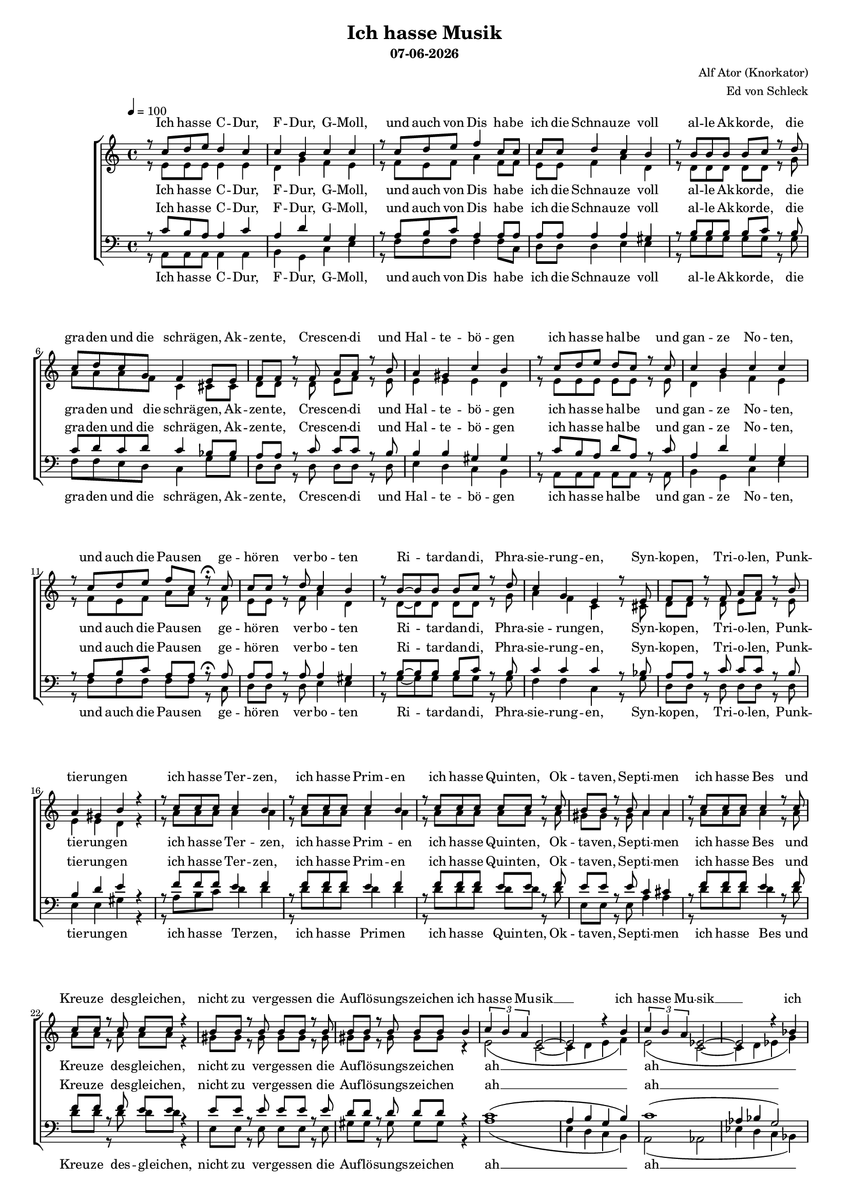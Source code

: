 \version "2.13.39"
date = #(strftime "%d-%m-%Y" (localtime (current-time)))

%Größe der Partitur
#(set-global-staff-size 15)

#(set-default-paper-size "a4")

%Abschalten von Point&Click
#(ly:set-option 'point-and-click #f)

\header {
  title = "Ich hasse Musik"
  subtitle = \date
  composer = "Alf Ator (Knorkator)"
  arranger = "Ed von Schleck"
}

global = {
  \key a \minor
  \time 4/4
  \tempo 4=100
}


verseOne = \lyricmode {
Ich has -- se C -- Dur, F -- Dur, G -- Moll,
und auch von Dis ha -- be ich die Schnau -- ze voll
al -- le Ak -- kor -- de, die gra -- den und die schrä -- gen,
Ak -- zen -- te, Cres -- cen -- di und Hal -- te -- bö -- gen

ich has -- se hal -- be und gan -- ze No -- ten,
und auch die Pau -- sen ge -- hö -- ren ver -- bo -- ten
Ri -- tar -- dan -- di, Phra -- sie -- rung -- en,
Syn -- kop -- en, Tri -- o -- len, Punk -- tie -- rung -- en

ich has -- se Ter -- zen, ich has -- se Prim -- en
ich has -- se Quin -- ten, Ok -- ta -- ven, Sep -- ti -- men
ich has -- se Bes und Kreu -- ze des -- glei -- chen,
nicht zu ver -- ges -- sen die Auf -- lö -- sungs -- zei -- chen 
}

refrain = \lyricmode {
ich has -- se Mu -- sik __
ich has -- se Mu -- sik __
ich has -- se Mu -- sik __
ich has -- se Mu -- sik __
}

verseTwo = \lyricmode {
Ich has -- se O -- per und O -- pe -- ret -- te,
Kan -- ta -- ten, So -- na -- ten und Me -- nu -- et -- te,
Kom -- po -- nis -- ten und Di -- ri -- gen -- ten,
Pro -- fis, Am -- a -- teu -- re, Phy -- sik -- stu -- den -- ten
ich has -- se Hör -- ner, Po -- saun -- en, Trom -- pe -- ten
und auch Fa -- got -- te, O -- bo -- en und Flö -- ten
ich has -- se Pau -- ken, Trom -- meln und Bec -- ken,
all das stu -- pid -- e Je -- klop -- pe mit Stöck -- en
ich has -- se Bra -- tsche und Vi -- o -- li -- ne
das jag ich al -- les durch die Hä -- xel -- ma -- schi -- ne
ich has -- se Cel -- li und Kon -- tra -- bäs -- se,
die krie -- gen al -- le eins auf die Fres -- se
}

verseThree = \lyricmode {
Ich hass -- e Te -- le -- mann, Hay -- dn, Hän -- del,
Vi -- val -- di und all dat Pe -- rüc -- ken -- je -- sänd -- el
ich has -- se Dvor -- ak, Ver -- di, Puc -- ci -- ni,
Men -- dels -- sohn, Carl Orff und Pa -- ga -- ni -- ni
ich has -- se Cho -- pin und De -- bus -- sy,
Mau -- rice Ra -- vel und E -- rik Sa -- tie
ich has -- se Wag -- ner, Sme -- ta -- na, Schu -- mann,
Brahms, Si -- be -- lius und Chat -- cha -- tu -- rian
ich has -- se Beet -- ho -- ven, und man kann sa -- gen
er sel -- ber muss -- te das ja nicht er -- tra -- gen
ich has -- se au -- ßer -- dem Bach und Liszt,
und da -- rauf reimt sich Krach und Mist
}



harmonies = \chordmode {
\germanChords 

}

sopMusic = \relative c'' {
r8 c8 d e d4 c
c b c c
r8 c8 d e f4 c8 c
c c d4 c b

r8 b8 b b b c r d
c d c g f4 e8 e
f f r f a a r b
a4 gis c b


r8 c d e d c r c
c4 b c c
r8 c d e f c r\fermata c
c c r d c4 b

r8 b~ b b b c r d
c4 g e r8 e
f f r f a a r b
a4 gis b r


r8 c c c c4 b
r8 c c c c4 b
r8 c c c c c r c
b b r b a4 a

r8 c c c c4 r8 c
c c r c c c r4
b8 b r b b b r b
b b r b b b b4

%%%%%%% Refrain %%%%%%%
\times 2/3 {c4 b a} e2~
e r4 b'4
\times 2/3 {c4 b a} es2~
es r4 bes'4
\times 2/3 {bes4 a g} d2~
d r4 c'4
\times 2/3 {bes4 a g} d2~
d r2
\bar "||"

%%%%%%% Strophe 2 %%%%%%
r8 c'8 d e d c r c
c4 b c c8 c
c8 c8 r e f c r c
c4 d4 c b

r8 b8~ b b b c r d
c( b) a(g) f4 e4 
f8 f f f a a r b
a4 gis c b


r8 c8 d e d c r c
c c r b c4 c
r8 c8 d e f c r c
c c r d c4 b

r8 b8 b b b4 d4
c8 c r g f4 e8 r
f f r f a a r b
a a r gis c4 b


r8 c c c c4 b
r8 c c c c4 b
r8 c c c c c c c
b b r b a4 a

r8 c c c c4 r8 c
c c r c c c r4
b8 b r b b b r4
b8 b r b b b b4

%%%%%%% Refrain %%%%%%%
\times 2/3 {c4 b a} e2~
e r4 b'4
\times 2/3 {c4 b a} es2~
es r4 bes'4
\times 2/3 {bes4 a g} d2~
d r4 c'4
\times 2/3 {bes4 a g} d2~
d r2
\bar "||"

%%%%%%% Strophe 3 %%%%%%
r8 c'8 d e d d c r
c4 b c c
r8 c8 d e f c c c
c c r d c4 b

r8 b8 b b c4 d
c8 c r g f4 e8 r
f f f f a4 r8 b
a4 gis c b


r8 c d e d c r c
c4 b c r8 c
c4 r8 e f4 r8 c
c c r d c4( b)

r8 b8 b b b4 d4
c8 c g r f4 e8 r
f4 r8 f a a r b
a4 gis c b


r8 c c c c c b8 r
r8 c c c c4 b
r8 c c c c c c c
b4 r8 b a4 a

r8 c c c c c b r
c8 r c r c8 r4.
b8 b r b b b r4
b8 r b r b r b4

%%%%%%% Refrain %%%%%%%
\times 2/3 {c4 b a} e2~
e r4 b'4
\times 2/3 {c4 b a} es2~
es r4 bes'4
\times 2/3 {bes4 a g} d2~
d r4 c'4
\times 2/3 {bes4 a g} d2~
d r4 b'

%%%%%%% Refrain %%%%%%%
\times 2/3 {c4 b a} e2~
e r4 b'4
\times 2/3 {c4 b a} es2~
es r4 bes'4
\times 2/3 {bes4 a g} d2~
d r4 c'4
\times 2/3 {bes4 a g} d2~
d1
\bar "|."
}

sopWords = \lyricmode {
\verseOne
\refrain
\verseTwo
\refrain
\verseThree
\refrain
\refrain
}

altoMusic = \relative c' {
r8 e8 e e e4 e
d g f e
r8 f8 e f a4 f8 f
e e f4 a d,

r8 d8 d d d d r g
a a a f c4 cis8 cis
d d r d e f r e
e4 e e d


r8 e e e e e r e
d4 g f e
r8 f e f a a r f
e e r f a4 d,

r8 d~ d d d d r g
a4 f c r8 cis
d d r d e f r e
e4 e d r

r8 a' a a a4 a
r8 a a a a4 a
r8 a a a a a r a
gis gis r gis a4 a

r8 a a a a4 r8 a
a a r a a a r4
gis8 gis r gis gis gis r gis
gis gis r gis gis gis r4

%%%%%% Refrain %%%%%%%
e2( c2~
c4 d e f)
e2( c2~
c4 d es g)

es2( d
d4 es f es)
d1~
d2 r

%%%%%%% Strophe 2 %%%%%%
r8 e8 e e e e r e
d4 g f e8 e
f8 f8 r f a a r f
e4 f a d,

r8 d8~ d d d d r g
a4 f c4 cis4 
d8 d d d e f r e
e4 e e d


r8 e8 e e e e r e
d d r g f4 e
r8 f8 e f a a r f
e e r f a4 d,

r8 d8 d d d4 g4
a8 a r f c4 cis8 r
d d r d e f r e
e e r e e4 d


r8 a' a a a4 a
r8 a a a a4 a
r8 a a a a a a a
gis gis r gis a4 a

r8 a a a a4 r8 a
a a r a a a r4
gis8 gis r gis gis gis r4
gis8 gis r gis gis gis r4

%%%%%% Refrain %%%%%%%
e2( c2~
c4 d e f)
e2( c2~
c4 d es g)

es2( d
d4 es f es)
d1~
d2 r

%%%%%%% Strophe 3 %%%%%%
r8 e8 e e e e e r
d4 g f e4
r8 f8 e f a a a f
e e r f a4 d,

r8 d8 d d d4 g
a8 a r f c4 cis8 r
d d d d f4 r8 e
e4 e e d


r8 e8 e e e e r e
d4 d d r8 e
f4 r8 f a4 r8 f
e e r f a4( d,)

r8 d8 d d d4 g4
a8 a f r c4 cis8 r
d4 r8 d e f r e
e4 e e d


r8 a' a a a a a r
r8 a a a a4 a
r8 a a a a a a a
gis4 r8 gis a4 a

r8 a a a a a a r
a8 r a r a8 r4.
gis8 gis r gis gis gis r4
gis8 r gis r gis r4.

%%%%%% Refrain %%%%%%%
e2( c2~
c4 d e f)
e2( c2~
c4 d es g)

es2( d
d4 es f es)
d1~
d2 r

%%%%%% Refrain %%%%%%%
e2( c2~
c4 d e f)
e2( c2~
c4 d es g)

es2( d
d4 es f es)
d1~
d1
}

altoWords = \lyricmode {
\verseOne
ah __ ah __ ah __ ah __
\verseTwo
ah __ ah __ ah __ ah __
\verseThree
ah __ ah __ ah __ ah __
ah __ ah __ ah __ ah __
}

tenorMusic = \relative c' {
r8 c8 b a a4 c
a d g, g
r8 a8 b c a4 a8 a
a a a4 a gis

r8 b8 b b b c r b
c d c d c4 bes8 bes
a a r c c c r b
b4 b gis gis


r8 c b a d a r c
a4 d g, g
r8 a b c a a r\fermata a
a a r a a4 gis

r8 b~ b b b c r b
c4 c c r8 bes
a a r c c c r b
b4 d e r


r8 f f f e4 f
r8 f f f e4 f
r8 f f f e e r f
e e r e c4 cis

r8 f f f e4 r8 f
f f r f e e r4
e8 e r e e e r e
d d r d d d r4

%%%%%% Refrain %%%%%%%
c1(
a4 b g b)
c1(
as4 bes g2)

g2( a~
a4 bes d c)
d1(
b2) r

%%%%%%% Strophe 2 %%%%%%
r8 c8 b a a a r c
a4 d g, g8 g
a8 a8 r c a a r a
a4 a a gis

r8 b8~ b b b c r b
c4 c c4 bes4 
a8 a a c c c r b
b4 b gis gis


r8 c8 b a a a r c
a a r d g,4 g
r8 a8 b c a a r a
a a r a a4 gis

r8 b8 b b b4 b4
c8 d r d c4 bes8 r
a a r c c c r b
b b r d e4 e


r8 f f f e4 f
r8 f f f e4 f
r8 f f f f f f f
e e r e c4 cis

r8 f f f e4 r8 f
f f r f e e r4
e8 e r e e e r4
d8 d r d d d r4

%%%%%% Refrain %%%%%%%
c1(
a4 b g b)
c1(
as4 bes g2)

g2( a~
a4 bes d c)
d1(
b2) r

%%%%%%% Strophe 3 %%%%%%
r8 c8 b a a a c r
a4 d g, g
r8 a8 b c a a a a
a a r a a4 gis

r8 b8 b b c4 b
c8 c r c c4 bes
a8 a a c c4 r8 b
b4 b gis gis


r8 c8 b a a a r c
a4 d g,4 r8 g
a4 r8 b c4 r8 a
a a r a a4( gis)

r8 b8 b b b4 b4
c8 d d r c4 bes8 r
a4 r8 c c c r b
b4 d e e


r8 f f f e e f r
r8 f f f e4 f
r8 f f f f f f f
e4 r8 e c4 cis

r8 f f f f f e r
f8 r f r f8 r4.
e8 e r e e e r4
d8 r d r d r4.

%%%%%% Refrain %%%%%%%
c1(
a4 b g b)
c1(
as4 bes g2)

g2( a~
a4 bes d c)
d1(
b2) r

%%%%%% Refrain %%%%%%%
c1(
a4 b g b)
c1(
as4 bes g2)

g2( a~
a4 bes d c)
d1(
b1)
}

tenorWords = \lyricmode {
\verseOne
ah __ ah __ ah __ ah __
\verseTwo
ah __ ah __ ah __ ah __
\verseThree
ah __ ah __ ah __ ah __
ah __ ah __ ah __ ah __
}

bassMusic = \relative c {
r8 a8 a a a4 a
b g c e
r8 f8 f f f4 f8 c
d d d4 e e

r8 g8 g g g g r g
f f e d c4 g'8 g
d d r d d d r d
e4 d c b


r8 a a a a a r a
b4 g c e
r8 f f f f f r c
d d r d e4 e

r8 g~ g g g g r g
f4 f c r8 g'
d d r d d d r d
e4 e gis r

r8 a b c d4 d
r8 d d d d4 d
r8 d d d d d r d
e, e r e a4 a

r8 d d d d4 r8 d
d d r d d d r4
e,8 e r e e e r e
gis gis r gis gis gis r4

%%%%%% Refrain %%%%%%%
a1(
e4 d c b)
a2( as
es'4 d c bes)

es2( d
f4 es d c)
bes2( g~
g2) r

%%%%%%% Strophe 2 %%%%%%
r8 a8 a a a a r c
b4 g c e8 e
f8 f8 r f f f r c
d4 d e e

r8 g8~ g g g g r g
f4 d c4 g'4
d8 d d d d d r d
e4 d c b

r8 a8 a a a a r a
b b r g c4 e
r8 f8 f f f f r c
d d r d e4 e

r8 g8 g g g4 g4
f8 f r d c4 g'8 r
d d r d d d r d
e e  r e gis4 gis

r8 a b c d4 d
r8 d d d d4 d
r8 d d d d d d d
e, e r e a4 a

r8 d d d d4 r8 d
d d r d d d r4
e,8 e r e e e r4
gis8 gis r gis gis gis r4

%%%%%% Refrain %%%%%%%
a1(
e4 d c b)
a2( as
es'4 d c bes)

es2( d
f4 es d c)
bes2( g~
g2) r

%%%%%%% Strophe 3 %%%%%%
r8 a8 a a a a c r
b4 g c e4
r8 f8 f f f f f c
d d r d e4 e

r8 g g g g4 g
f8 f r d8 c4 g'8 r
d d d d d4 r8 d
e4 d c b

r8 a8 a a a a r a
b4 g c4  r8 e
f4 r8 f f4 r8 c
d d r d e2

r8 g8 g g g4 g4
f8 f f r c4 g'8 r
d4 r8 d d d r d
e4 e gis gis

r8 a b c d d d r
r8 d d d d4 d
r8 d d d d d d d
e,4 r8 e a4 a

r8 d d d d d d r8
d r d r d r4.
e,8 e r e e e r4
gis8 r gis r gis r4.

%%%%%% Refrain %%%%%%%
a1(
e4 d c b)
a2( as
es'4 d c bes)

es2( d
f4 es d c)
bes2( g~
g2) r

%%%%%% Refrain %%%%%%%
a'1(
e4 d c b)
a2( as
es'4 d c bes)

es2( d
f4 es d c)
bes2( g~
g1)
}

bassWords = \lyricmode {
\verseOne
ah __ ah __ ah __ ah __
\verseTwo
ah __ ah __ ah __ ah __
\verseThree
ah __ ah __ ah __ ah __
ah __ ah __ ah __ ah __
}

%%%%%% Piano %%%%%%
rh = \relative c'' {

r4 << { e4( d8 c) } \\ { a2 } >> <c, a'>4
<< { a'4( g) } \\ { <b, d>2 }>> << { f'4( e) } \\ {c2} >>
r4 << { e'4( d8 c) } \\ { a2 } >> <c, a'>4
<< { e'4( d) } \\ { <f, a>2 }>> << { c'4( b) } \\ { a4( gis) } >>

r4 << { g'4( f8 e) } \\ { b2 } >> <b d>4
<< { d4( c) } \\ { <f, a>2 }>> << { d'4( e) } \\ {g,4( cis)} >>
<d f>4 <c e> <f, d'> <a c>
<< { c2.( b4) } \\ { a4( e gis d) } >>


r4 << { e'4( d8 c) } \\ { a2 } >> <c, a'>4
<< { a'4( g) } \\ { <b, d>2 }>> << { f'4( e) } \\ {c2} >>
r4 << { e'4( d8 c) } \\ { a2 } >> r4\fermata
<< { e'4( d) } \\ { <f, a>2 }>> << { c'4( b) } \\ { a4( gis) } >>

r4 << { g'4( f8 e) } \\ { b2 } >> <b d>4
<< { d4( c) } \\ { <f, a>2 }>> << { d'4( e) } \\ {g,4( cis)} >>
<d f>4 <c e> <f, d'> <a c>
<< { c2.( b4) } \\ { a4( e gis d) } >>


r4 <a'' d f> <a c e> < a b d>
r4 <a d f> <a c e> < a b d>
r4 <a d f> <a c e> < a b d>
<a b d> <gis b d> <a b e> <g cis e>

r4 <a d f> <a c e> < a b d>
r4 <a d f> <a c e> < a b d>

<gis, b e>4. <gis b e gis>8~ <gis b e gis>4 <d' gis b>4~
<d gis b>8 r <d gis c> r <d gis b> gis e4

%%%%%% Refrain %%%%%%
<c e a>2 <c e a>4 e'8 a
\makeClusters { <a e>2 <e c'> }
<c, e a>2 <c es as>4 es'8 as
\makeClusters { <as es>2 <es c'> }

<bes, es g>2 <d f a>4 f'8 a
\makeClusters { <g es>2 <es bes'> }
<d, f bes>2 <d g b>4 g'8 b
\makeClusters { <g d>2 <d b'> }

%%%%%% Strophe 2 %%%%%%
r4 << { e,4( d8 c) } \\ { a2 } >> <c, a'>4
<< { a'4( g) } \\ { <b, d>2 }>> << { f'4( e) } \\ {c2} >>
r4 << { e'4( d8 c) } \\ { a2 } >> <c, a'>4
<< { e'4( d) } \\ { <f, a>2 }>> << { c'4( b) } \\ { a4( gis) } >>

r4 << { g'4( f8 e) } \\ { b2 } >> <b d>4
<< { d4( c) } \\ { <f, a>2 }>> << { d'4( e) } \\ {g,4( cis)} >>
<d f>4 <c e> <f, d'> <a c>
<< { c2.( b4) } \\ { a4( e gis d) } >>


r4 << { e'4( d8 c) } \\ { a2 } >> <c, a'>4
<< { a'4( g) } \\ { <b, d>2 }>> << { f'4( e) } \\ {c2} >>
r4 << { e'4( d8 c) } \\ { a2 } >> <c, a'>4
<< { e'4( d) } \\ { <f, a>2 }>> << { c'4( b) } \\ { a4( gis) } >>

r4 << { g'4( f8 e) } \\ { b2 } >> <b d>4
<< { d4( c) } \\ { <f, a>2 }>> << { d'4( e) } \\ {g,4( cis)} >>
<d f>4 <c e> <f, d'> <a c>
<< { c2.( b4) } \\ { a4( e gis d) } >>


r4 <a'' d f> <a c e> < a b d>
r4 <a d f> <a c e> < a b d>
r4 <a d f> <a c e> < a b d>
<a b d> <gis b d> <a b e> <g cis e>

r4 <a d f> <a c e> < a b d>
r4 <a d f> <a c e> < a b d>

<gis, b e>4. <gis b e gis>8~ <gis b e gis>4 <d' gis b>4~
<d gis b>8 r <d gis c> r <d gis b> gis e4

%%%%%% Refrain %%%%%%
<c e a>2 <c e a>4 e'8 a
\makeClusters { <a e>2 <e c'> }
<c, e a>2 <c es as>4 es'8 as
\makeClusters { <as es>2 <es c'> }

<bes, es g>2 <d f a>4 f'8 a
\makeClusters { <g es>2 <es bes'> }
<d, f bes>2 <d g b>4 g'8 b
\makeClusters { <g d>2 <d b'> }


%%%%%% Strophe 3 %%%%%%
r4 << { e,4( d8 c) } \\ { a2 } >> <c, a'>4
<< { a'4( g) } \\ { <b, d>2 }>> << { f'4( e) } \\ {c2} >>
r4 << { e'4( d8 c) } \\ { a2 } >> <c, a'>4
<< { e'4( d) } \\ { <f, a>2 }>> << { c'4( b) } \\ { a4( gis) } >>

r4 << { g'4( f8 e) } \\ { b2 } >> <b d>4
<< { d4( c) } \\ { <f, a>2 }>> << { d'4( e) } \\ {g,4( cis)} >>
<d f>4 <c e> <f, d'> <a c>
<< { c2.( b4) } \\ { a4( e gis d) } >>


r4 << { e'4( d8 c) } \\ { a2 } >> <c, a'>4
<< { a'4( g) } \\ { <b, d>2 }>> << { f'4( e) } \\ {c2} >>
r4 << { e'4( d8 c) } \\ { a2 } >> <c, a'>4
<< { e'4( d) } \\ { <f, a>2 }>> << { c'4( b) } \\ { a4( gis) } >>

r4 << { g'4( f8 e) } \\ { b2 } >> <b d>4
<< { d4( c) } \\ { <f, a>2 }>> << { d'4( e) } \\ {g,4( cis)} >>
<d f>4 <c e> <f, d'> <a c>
<< { c2.( b4) } \\ { a4( e gis d) } >>


r4 <a'' d f> <a c e> < a b d>
r4 <a d f> <a c e> < a b d>
r4 <a d f> <a c e> < a b d>
<a b d> <gis b d> <a b e> <g cis e>

r4 <a d f> <a c e> < a b d>
r4 <a d f> <a c e> < a b d>

<gis, b e>4. <gis b e gis>8~ <gis b e gis>4 <d' gis b>4~
<d gis b>8 r <d gis c> r <d gis b> gis e4

%%%%%% Refrain %%%%%%
<c e a>2 <c e a>4 e'8 a
\makeClusters { <a e>2 <e c'> }
<c, e a>2 <c es as>4 es'8 as
\makeClusters { <as es>2 <es c'> }

<bes, es g>2 <d f a>4 f'8 a
\makeClusters { <g es>2 <es bes'> }
<d, f bes>2 <d g b>4 g'8 b
\makeClusters { <g d>2 <d b'> }

r1
r1
r1
r1
r1
r1
r1
r1
}

lh = \relative c {
\clef bass
a8 e' b' c b a e c
b d g b, c g'4 c,8
f, c' b' c b a e c
d a' f d e b' gis e

g, d' b' c b g d b
f c' e f c e g bes
d,, a' d f a f d a
e b' e b' c b gis e


a,8 e' b' c b a e c
b d g b, c g'4 c,8
f, c' b' c b a r4\fermata
d,8 a' f d e b' gis e

g, d' b' c b g d b
f c' e f c e g bes
d,, a' d f a f d a
e b' e b' c b gis e


d,8 a' d4 r2
d,8 a' d4 r2
d,8 a' d4 c a
e' b a cis

d,8 a' d4 r2
d,8 a' d4 r2
e,4. gis8~ gis4 b~
b8 r c r b gis e4


%%%%%% Refrain %%%%%%
<a,, a'>2 <a' a'>
r2. e'4
<a,, a'>2 <as' as'>
r2. as'4
<es, es'>2 <d' d'>
r2. a4
<bes, bes'>2 <g' g'>
r1


%%%%%% Strophe 2 %%%%%%

a'8 e' b' c b a e c
b d g b, c g'4 c,8
f, c' b' c b a e c
d a' f d e b' gis e

g, d' b' c b g d b
f c' e f c e g bes
d,, a' d f a f d a
e b' e b' c b gis e


a,8 e' b' c b a e c
b d g b, c g'4 c,8
f, c' b' c b a e c
d8 a' f d e b' gis e

g, d' b' c b g d b
f c' e f c e g bes
d,, a' d f a f d a
e b' e b' c b gis e


d,8 a' d4 r2
d,8 a' d4 r2
d,8 a' d4 c a
e' b a cis

d,8 a' d4 r2
d,8 a' d4 r2
e,4. gis8~ gis4 b~
b8 r c r b gis e4


%%%%%% Refrain %%%%%%
<a,, a'>2 <a' a'>
r2. e'4
<a,, a'>2 <as' as'>
r2. as'4
<es, es'>2 <d' d'>
r2. a4
<bes, bes'>2 <g' g'>
r1

%%%%%% Strophe 3 %%%%%%

a'8 e' b' c b a e c
b d g b, c g'4 c,8
f, c' b' c b a e c
d a' f d e b' gis e

g, d' b' c b g d b
f c' e f c e g bes
d,, a' d f a f d a
e b' e b' c b gis e


a,8 e' b' c b a e c
b d g b, c g'4 c,8
f, c' b' c b a e c
d8 a' f d e b' gis e

g, d' b' c b g d b
f c' e f c e g bes
d,, a' d f a f d a
e b' e b' c b gis e


d,8 a' d4 r2
d,8 a' d4 r2
d,8 a' d4 c a
e' b a cis

d,8 a' d4 r2
d,8 a' d4 r2
e,4. gis8~ gis4 b~
b8 r c r b gis e4


%%%%%% Refrain %%%%%%
<a,, a'>2 <a' a'>
r2. e'4
<a,, a'>2 <as' as'>
r2. as'4
<es, es'>2 <d' d'>
r2. a4
<bes, bes'>2 <g' g'>
r1

<a~ a'~>1
<a a'>
r1
r1
r1
r1
r1
r1
}


Dynamik = {

}

Pedal = {

}

\book {
\score {

  \new ChoirStaff <<
    % \new ChordNames \set chordChanges = ##t \harmonies
    \new Staff = women <<
      \new Voice = "sopranos" { \voiceOne << \global \sopMusic >> }
      \new Voice = "altos" { \voiceTwo << \global \altoMusic >> }
    >>
    \new Lyrics \with { alignAboveContext = women } \lyricsto sopranos \sopWords
    \new Lyrics \with { alignBelowContext = women } \lyricsto altos \altoWords
    \new Staff = men <<
      \clef bass
      \new Voice = "tenors" { \voiceOne << \global \tenorMusic >> }
      \new Voice = "basses" { \voiceTwo << \global \bassMusic >> }
    >>
    \new Lyrics \with { alignAboveContext = men } \lyricsto tenors \tenorWords
    \new Lyrics \with { alignBelowContext = men } \lyricsto basses \bassWords
>>
  \layout {
    \context {
      \Staff
      \override VerticalAxisGroup #'minimum-Y-extent = #'(-2 . 2)
    }
    % Dynamik-Kontext definieren
    % [Convert-ly] The Dynamics context is now included by default.
    % PianoStaff-Kontext verändern, dass er Dynamics-Kontext akzeptiert
    \context {
      \PianoStaff
      \accepts Dynamics
    }
  }

  \midi {}
}
}
\book {
\score {
<<
  \new ChoirStaff <<
    % \new ChordNames \set chordChanges = ##t \harmonies
    \new Staff = women <<
      \new Voice = "sopranos" { \voiceOne << \global \sopMusic >> }
      \new Voice = "altos" { \voiceTwo << \global \altoMusic >> }
    >>
    \new Lyrics \with { alignAboveContext = women } \lyricsto sopranos \sopWords
    \new Lyrics \with { alignBelowContext = women } \lyricsto altos \altoWords
    \new Staff = men <<
      \clef bass
      \new Voice = "tenors" { \voiceOne << \global \tenorMusic >> }
      \new Voice = "basses" { \voiceTwo << \global \bassMusic >> }
    >>
    \new Lyrics \with { alignAboveContext = men } \lyricsto tenors \tenorWords
    \new Lyrics \with { alignBelowContext = men } \lyricsto basses \bassWords
  >>
  \new PianoStaff  <<
    \new Staff = "up" { \global \rh }
    \new Dynamics = "Dynamics_pf" \Dynamik
    \new Staff = "down" { \global \lh }
    \new Dynamics = "pedal" \Pedal
  >>
>>
  \layout {
    \context {
      \Staff
      \override VerticalAxisGroup #'minimum-Y-extent = #'(-2 . 2)
    }
    % Dynamik-Kontext definieren
    % [Convert-ly] The Dynamics context is now included by default.
    % PianoStaff-Kontext verändern, dass er Dynamics-Kontext akzeptiert
    \context {
      \PianoStaff
      \accepts Dynamics
    }
  }

  \midi {}
}
}